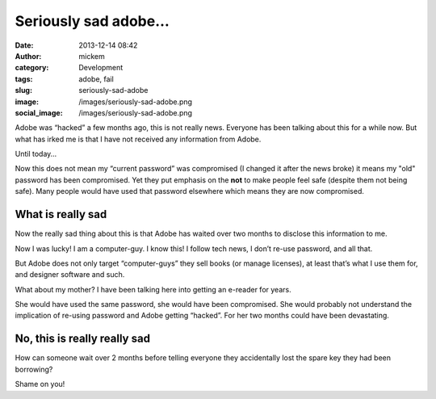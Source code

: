 Seriously sad adobe…
####################
:date: 2013-12-14 08:42
:author: mickem
:category: Development
:tags: adobe, fail
:slug: seriously-sad-adobe
:image: /images/seriously-sad-adobe.png
:social_image: /images/seriously-sad-adobe.png

Adobe was “hacked” a few months ago, this is not really news. Everyone
has been talking about this for a while now. But what has irked me is
that I have not received any information from Adobe.

Until today…

.. PELICAN_END_SUMMARY

Now this does not mean my “current password” was compromised (I changed
it after the news broke) it means my "old" password has been
compromised. Yet they put emphasis on the **not** to make people feel
safe (despite them not being safe). Many people would have used that
password elsewhere which means they are now compromised.

What is really sad
==================

Now the really sad thing about this is that Adobe has waited over two
months to disclose this information to me.

Now I was lucky! I am a computer-guy. I know this! I follow tech news, I
don’t re-use password, and all that.

But Adobe does not only target “computer-guys” they sell books (or
manage licenses), at least that’s what I use them for, and designer
software and such.

What about my mother? I have been talking here into getting an e-reader
for years.

She would have used the same password, she would have been compromised.
She would probably not understand the implication of re-using password
and Adobe getting “hacked”. For her two months could have been
devastating.

No, this is really really sad
=============================

How can someone wait over 2 months before telling everyone they
accidentally lost the spare key they had been borrowing?

Shame on you!
